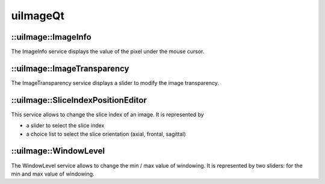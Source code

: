 uiImageQt
=========

::uiImage::ImageInfo
---------------------

The ImageInfo service displays the value of the pixel under the mouse cursor.

::uiImage::ImageTransparency
------------------------------

The ImageTransparency service displays a slider to modify the image transparency.

::uiImage::SliceIndexPositionEditor
------------------------------------

This service allows to change the slice index of an image.
It is represented by

- a slider to select the slice index
- a choice list to select the slice orientation (axial, frontal, sagittal)

::uiImage::WindowLevel
------------------------

The WindowLevel service allows to change the min / max value of windowing.
It is represented by two sliders: for the min and max value of windowing.
